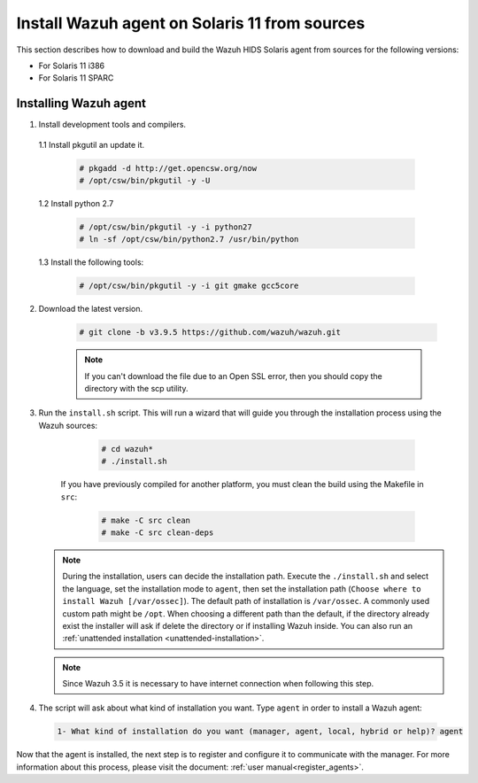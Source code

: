 .. Copyright (C) 2019 Wazuh, Inc.

.. _wazuh_agent_sources_solaris11:

Install Wazuh agent on Solaris 11 from sources
==============================================

This section describes how to download and build the Wazuh HIDS Solaris agent from sources for the following versions:

- For Solaris 11 i386
- For Solaris 11 SPARC

Installing Wazuh agent
----------------------

1. Install development tools and compilers.

  1.1 Install pkgutil an update it.

     .. code-block:: console

        # pkgadd -d http://get.opencsw.org/now
        # /opt/csw/bin/pkgutil -y -U

  1.2  Install python 2.7

     .. code-block:: console

        # /opt/csw/bin/pkgutil -y -i python27
        # ln -sf /opt/csw/bin/python2.7 /usr/bin/python

  1.3  Install the following tools:

     .. code-block:: console

        # /opt/csw/bin/pkgutil -y -i git gmake gcc5core

2. Download the latest version.

     .. code-block:: console

        # git clone -b v3.9.5 https://github.com/wazuh/wazuh.git

     .. note:: If you can't download the file due to an Open SSL error, then you should copy the directory with the scp utility.

3. Run the ``install.sh`` script. This will run a wizard that will guide you through the installation process using the Wazuh sources:

     .. code-block:: console

        # cd wazuh*
        # ./install.sh

    If you have previously compiled for another platform, you must clean the build using the Makefile in ``src``:

      .. code-block:: console

        # make -C src clean
        # make -C src clean-deps

   .. note::
     During the installation, users can decide the installation path. Execute the ``./install.sh`` and select the language, set the installation mode to ``agent``, then set the installation path (``Choose where to install Wazuh [/var/ossec]``). The default path of installation is ``/var/ossec``. A commonly used custom path might be ``/opt``. When choosing a different path than the default, if the directory already exist the installer will ask if delete the directory or if installing Wazuh inside. You can also run an :ref:`unattended installation <unattended-installation>`.

   .. note:: Since Wazuh 3.5 it is necessary to have internet connection when following this step.

4. The script will ask about what kind of installation you want. Type ``agent`` in order to install a Wazuh agent:

 .. code-block:: none

    1- What kind of installation do you want (manager, agent, local, hybrid or help)? agent

Now that the agent is installed, the next step is to register and configure it to communicate with the manager. For more information about this process, please visit the document: :ref:`user manual<register_agents>`.
